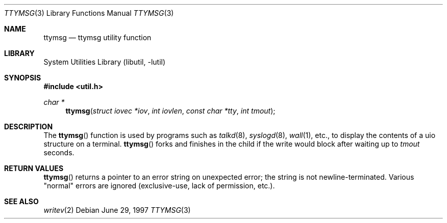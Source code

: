 .\" $NetBSD: ttymsg.3,v 1.10 2003/04/16 13:35:15 wiz Exp $
.\"
.\" Copyright (c) 1996 The NetBSD Foundation, Inc.
.\" All rights reserved.
.\"
.\" Redistribution and use in source and binary forms, with or without
.\" modification, are permitted provided that the following conditions
.\" are met:
.\" 1. Redistributions of source code must retain the above copyright
.\"    notice, this list of conditions and the following disclaimer.
.\" 2. Redistributions in binary form must reproduce the above copyright
.\"    notice, this list of conditions and the following disclaimer in the
.\"    documentation and/or other materials provided with the distribution.
.\" 3. All advertising materials mentioning features or use of this software
.\"    must display the following acknowledgement:
.\"        This product includes software developed by the NetBSD
.\"        Foundation, Inc. and its contributors.
.\" 4. Neither the name of The NetBSD Foundation nor the names of its
.\"    contributors may be used to endorse or promote products derived
.\"    from this software without specific prior written permission.
.\"
.\" THIS SOFTWARE IS PROVIDED BY THE NETBSD FOUNDATION, INC. AND CONTRIBUTORS
.\" ``AS IS'' AND ANY EXPRESS OR IMPLIED WARRANTIES, INCLUDING, BUT NOT LIMITED
.\" TO, THE IMPLIED WARRANTIES OF MERCHANTABILITY AND FITNESS FOR A PARTICULAR
.\" PURPOSE ARE DISCLAIMED.  IN NO EVENT SHALL THE FOUNDATION OR CONTRIBUTORS
.\" BE LIABLE FOR ANY DIRECT, INDIRECT, INCIDENTAL, SPECIAL, EXEMPLARY, OR
.\" CONSEQUENTIAL DAMAGES (INCLUDING, BUT NOT LIMITED TO, PROCUREMENT OF
.\" SUBSTITUTE GOODS OR SERVICES; LOSS OF USE, DATA, OR PROFITS; OR BUSINESS
.\" INTERRUPTION) HOWEVER CAUSED AND ON ANY THEORY OF LIABILITY, WHETHER IN
.\" CONTRACT, STRICT LIABILITY, OR TORT (INCLUDING NEGLIGENCE OR OTHERWISE)
.\" ARISING IN ANY WAY OUT OF THE USE OF THIS SOFTWARE, EVEN IF ADVISED OF THE
.\" POSSIBILITY OF SUCH DAMAGE.
.\"
.Dd June 29, 1997
.Dt TTYMSG 3
.Os
.Sh NAME
.Nm ttymsg
.Nd ttymsg utility function
.Sh LIBRARY
.Lb libutil
.Sh SYNOPSIS
.In util.h
.Ft char *
.Fn ttymsg "struct iovec *iov" "int iovlen" "const char *tty" "int tmout"
.Sh DESCRIPTION
The
.Fn ttymsg
function is used by
programs such as
.Xr talkd 8 ,
.Xr syslogd 8 ,
.Xr wall 1 ,
etc., to display the contents of a uio structure on a terminal.
.Fn ttymsg
forks and finishes in the child if the write would block after
waiting up to
.Fa tmout
seconds.
.Sh RETURN VALUES
.Fn ttymsg
returns a pointer to an error string on unexpected
error; the string is not newline-terminated.
Various "normal" errors are
ignored (exclusive-use, lack of permission, etc.).
.Sh SEE ALSO
.Xr writev 2
